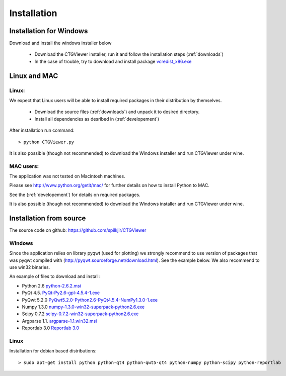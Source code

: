 ============
Installation
============

Installation for Windows
------------------------

Download and install the windows installer below

  * Download the CTGViewer installer, run it and follow the installation steps (:ref:`downloads`)
  * In the case of trouble, try to download and install package `vcredist_x86.exe <http://www.microsoft.com/en-us/download/details.aspx?id=5555>`_


Linux and MAC
-------------

Linux:
``````
We expect that Linux users will be able to install required packages in their distribution by themselves.

 * Download the source files (:ref:`downloads`) and unpack it to desired directory.
 * Install all dependencies as desribed in (:ref:`developement`)

After installation run command::

    > python CTGViewer.py

It is also possible (though not recommended) to download the Windows installer and run CTGViewer under wine.

MAC users:
``````````
The application was not tested on Macintosh machines.

Please see `http://www.python.org/getit/mac/ <http://www.python.org/getit/mac/>`_
for further details on how to install Python to MAC.

See the (:ref:`developement`) for details on required packages.

It is also possible (though not recommended) to download the Windows installer and run CTGViewer under wine.

Installation from source
------------------------

The source code on github: https://github.com/spilkjir/CTGViewer

Windows
```````
Since the application relies on library pyqwt (used for plotting) we strongly recommend to use version of
packages that was pyqwt compiled with (http://pyqwt.sourceforge.net/download.html). See the example below.
We also recommend to use win32 binaries.

An example of files to download and install:

* Python 2.6 `python-2.6.2.msi <https://www.python.org/ftp/python/2.6.2/python-2.6.2.msi>`_
* PyQt 4.5. `PyQt-Py2.6-gpl-4.5.4-1.exe <http://pyqwt.sourceforge.net/support/PyQt-Py2.6-gpl-4.5.4-1.exe>`_
* PyQwt 5.2.0 `PyQwt5.2.0-Python2.6-PyQt4.5.4-NumPy1.3.0-1.exe <http://prdownloads.sourceforge.net/pyqwt/PyQwt5.2.0-Python2.6-PyQt4.5.4-NumPy1.3.0-1.exe>`_
* Numpy 1.3.0 `numpy-1.3.0-win32-superpack-python2.6.exe <http://prdownloads.sourceforge.net/numpy/numpy-1.3.0-win32-superpack-python2.6.exe>`_
* Scipy 0.7.2 `scipy-0.7.2-win32-superpack-python2.6.exe <http://sourceforge.net/projects/scipy/files/scipy/0.7.2/scipy-0.7.2-win32-superpack-python2.6.exe/download>`_
* Argparse 1.1. `argparse-1.1.win32.msi <http://code.google.com/p/argparse/downloads/detail?name=argparse-1.1.win32.msi&can=2&q=>`_
* Reportlab 3.0 `Reportlab 3.0 <https://pypi.python.org/pypi/reportlab>`_

Linux
`````

Installation for debian based distributions::

    > sudo apt-get install python python-qt4 python-qwt5-qt4 python-numpy python-scipy python-reportlab